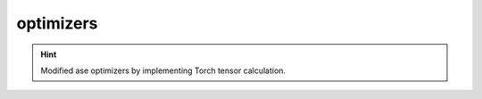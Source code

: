 ##########
optimizers
##########

.. Hint:: Modified ase optimizers by implementing Torch tensor calculation.

.. attribute:: BFGSTorch

.. attribute:: MDMinTorch
